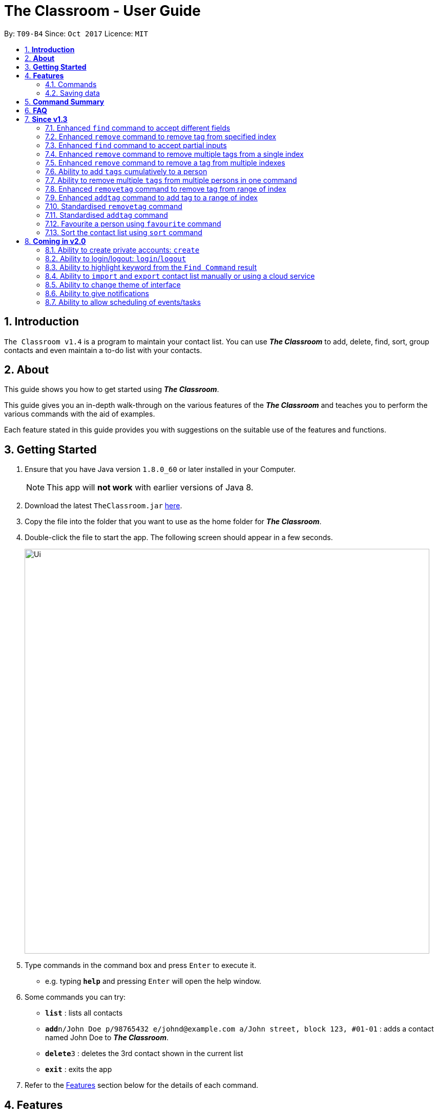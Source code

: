 = The Classroom - User Guide
:toc:
:toc-title:
:toc-placement: preamble
:sectnums:
:imagesDir: images
:stylesDir: stylesheets
:experimental:
ifdef::env-github[]
:tip-caption: :bulb:
:note-caption: :information_source:
endif::[]
:repoURL: https://github.com/CS2103AUG2017-T09-B4/main

By: `T09-B4`      Since: `Oct 2017`      Licence: `MIT`

== *Introduction*
`The Classroom v1.4` is a program to maintain your contact list. You can use _**The Classroom**_
 to add, delete, find, sort,  group contacts and even maintain a to-do list with your contacts.

== *About*
This guide shows you how to get started using _**The Classroom**_.

This guide gives you an in-depth walk-through on the various features of the _**The Classroom**_ and
teaches you to perform the various commands with the aid of examples.

Each feature stated in this guide provides you with suggestions on the suitable use of the features and functions.

== *Getting Started*

.  Ensure that you have Java version `1.8.0_60` or later installed in your Computer.
+
[NOTE]
This app will *not work* with earlier versions of Java 8.
+
.  Download the latest `TheClassroom.jar` link:{repoURL}/releases[here].
.  Copy the file into the folder that you want to use as the home folder for _**The Classroom**_.
.  Double-click the file to start the app. The following screen should appear in a few seconds.
+
image::Ui.png[width="790"]
+
.  Type commands in the command box and press kbd:[Enter] to execute it. +
* e.g. typing *`help`* and pressing kbd:[Enter] will open the help window.
.  Some commands you can try:

* *`list`* : lists all contacts
* **`add`**`n/John Doe p/98765432 e/johnd@example.com a/John street, block 123, #01-01` : adds a contact named John Doe to _**The Classroom**_.
* **`delete`**`3` : deletes the 3rd contact shown in the current list
* *`exit`* : exits the app

.  Refer to the link:#features[Features] section below for the details of each command.

== *Features*

=== Commands

====
*Understanding Command Format*

* Words in `UPPER CASE` are the parameters supplied by the user.
** e.g. In `add n/NAME`, `NAME` is the parameter.
* Items in `square brackets` are optional.
** e.g Commands which specify `n/NAME [t/TAG]` can accept `n/John Doe t/friend` or `n/John Doe` as input.
* Items followed by `{nbsp}` `…`​ `{nbsp}` can be used multiple times.
** e.g. Commands which specify `[t/TAG]...` can accept  `t/friend` or `t/friend t/family`, etc.
* Parameters can be input in any order
** e.g. `n/NAME p/PHONE_NUMBER` and `p/PHONE_NUMBER n/NAME` are both acceptable as input.
====

==== Viewing help : `help`

*Description:* Directs you to the User Guide.

*Format:* `help`

*Suggestion for use:* If you are unsure on what commands are available or how a particular command work.

==== Adding a person: `add`

*Description:* Adds a new person to the contact list.

*Format:* `add` `n/NAME` `p/PHONE_NUMBER` `e/EMAIL` `a/ADDRESS` `[t/TAG]...`

[NOTE]
Adding `TAGS` are optional.

*Examples:*

* `add` `n/John Doe` `p/98765432` `e/johnd@example.com` `a/John street, block 123, #01-01`
* `add` `n/Betsy Crowe` `t/friend` `e/betsycrowe@example.com` `a/Newgate Prison` `p/1234567` `t/criminal`

*Suggestion for use:* You want to add a new contact to you contact list.

==== Listing all persons : `list`

*Description:* Shows a list of all persons in the contact list.

*Format:* `list`

*Suggestion for use:* If you want to view all contacts in the contact list.

==== Listing all tags : `tags`

*Description:* Shows a list of all tags in the contact list.

*Format:* `tags`

*Suggestion for use:* If you want to view all existing tags in _**The Classroom**_.

==== Editing a person : `edit`

*Description:* Edits contact details of an existing person in the contact list.

*Format:* `edit` `INDEX` `[n/NAME]` `[p/PHONE]` `[e/EMAIL]` `[a/ADDRESS]` `[t/TAG]...`

****
* Edits the person at the specified `INDEX`. `INDEX` refers to the index number shown in the last person listing. The `INDEX` must be a *positive integer* (1, 2, 3, ...).
* *At least one* of the optional fields must be provided.
* Existing values will be *overwritten* by the input values.
** When editing tags, the existing tags of the person will be removed in place of input values.
*** You can remove all of the person's tags by just typing `t/` without specifying any tags.
****

*Examples:*

* `edit` `1` `p/91234567` `e/johndoe@example.com` +
** Edits the phone number and email address of the 1st person to be `91234567` and `johndoe@example.com` respectively.
* `edit 2 n/Betsy Crowe t/` +
** Edits the name of the 2nd person to be `Betsy Crowe` and clears all existing tags.

*Suggestion for use:* If you need to update the contact details of any of your contacts.

==== Favouriting a person : `favourite`

*Description:* Favourites or unfavourites an existing person in the contact list.

*Format:* `favourite` `INDEX`

****
* Favourites/Unfavourites the person at the specified `INDEX`. `INDEX` refers to the index number shown in the last person listing. The `INDEX` must be a *positive integer* (1, 2, 3, ...).
* If the person at the specified `INDEX` is already favourited, upon execution of command, the person will be unfavourited.
* Favourited contacts are automatically placed at the top of the list.
****

*Examples:*

* `list` +
`favourite` `6` +
Favourites/Unfavourites the 6th person in the contact list.
* `find` `n/Betsy` +
`favourite 1` +
Favourites/Unfavourites the 1st person from the results of the `find` command.

*Suggestion for use:* You want to easily access a particular contact.

==== Finding persons : `find`

*Description:* Finds persons whose specified _field_ contain any of the given keywords.

*Format:* `find` `[PREFIX KEYWORD]...`

****
* `PREFIX` has to be given to specify which _field_ to search for.
* Keyword must *not* contain whitespaces.
** e.g. `n/Hans Bo` is *not* accepted.
* The search is *case-insensitive* for all _fields_. +
** e.g. `hans` will match `Hans`
//* The order of the keywords does not matter. e.g. `Hans Bo` will match `Bo Hans`
* Any _fields_ can be searched.
** `name`, `phone`, `address`, `email`, `tags`
* Partial keyword will be matched
** e.g. `Han` will match `Hans`
* Persons matching at least one keyword will be returned (i.e. `OR` search).
** e.g. `n/Hans n/Bo` will return `Hans Gruber`, `Bo Yang`
****

[NOTE]
====
PREFIX -> _field_ +
`n/` -> name +
`p/` -> phone +
`a/` -> address +
`e/` -> email +
`t/` -> tag
====

*Examples:*

* `find` `n/John` +
Returns `john` and `John Doe`
* `find` `n/Betsy` `n/Tim` `n/John` +
Returns any person having names containing `Betsy`, `Tim`, or `John`
* `find` `t/friends` `t/colleagues` +
Returns any person having tags `friends`, `colleagues`, or both.

*Suggestion for use:* If you can only remember a contact's address and wants to find the contact in the contact list.

==== Deleting a person : `delete`

*Description:* Deletes the specified person from the contact list.

*Format:* `delete` `INDEX`

****
* Deletes the person at the specified `INDEX`.
* `INDEX` refers to the index number shown in the most recent listing.
* The `INDEX` must be a *positive integer* (1, 2, 3, ...).
****

*Examples:*

* `list` +
`delete` `2` +
Deletes the 2nd person in the contact list.
* `find` `n/Betsy` +
`delete` `1` +
Deletes the 1st person from the results of the `find` command.

*Suggestion for use:* If you do not want to keep a contact in the contact list.

==== Sorting the contact list : `sort`

*Description:* Sorts the contact list according to the specified _data field_.

*Format:* `sort` `DATAFIELD`

****
* Possible `DATAFIELD` entries are: `Name`, `Phone`, `Email`, `Address`.
* `DATAFIELD` is *case-insensitive*.
* *Note that favourited contacts will be shown at the top*.
* If you want to sort without prioritising favourites, type `-ignorefav` after `DATAFIELD`.
****

*Examples:*

* `sort` `Phone` +
Sorts the contact list according to their phone numbers.
* `sort` `address` +
Sorts the contact list according to their addresses.
* `sort` `email` `-ignorefav`
Sorts the contact list according to their emails without prioritising favourited contacts first.

*Suggestion for use:* If you want to view the number of contacts having names starting with the same letter.

==== Selecting a person : `select`

*Description:* Selects the person specified by the index number.

*Format:* `select` `INDEX`

****
* Selects the person and loads the Twitter search page of the person at the specified `INDEX`.
* `INDEX` refers to the index number shown in the most recent listing.
* The `INDEX` must be a `positive integer* (`1, 2, 3, ...`).
****

*Examples:*

* `list` +
`select` `2` +
Selects the 2nd person in the contact list.
* `find` `n/Betsy` +
`select` `1` +
Selects the 1st person from the results of the `find` command.

**Suggestion for use: ** To view a contact in greater detail.

==== Listing entered commands : `history`

*Description:* Lists all the commands that you have entered in reverse chronological order.

*Format:* `history`

[NOTE]
====
Pressing the kbd:[&uarr;] and kbd:[&darr;] arrows will display the previous and following input respectively in the command box.
====

**Suggestion for use: ** If you forgot what command was executed previously.

// tag::undoredo[]
==== Undoing previous command : `undo`

*Description:* Restores the contact list to the state before the previous _undoable_ command was executed.

*Format:* `undo`

[NOTE]
====
Undoable commands: those commands that modify the contact list's content +
(`add`, `delete`, `edit`, `removetag` and `clear`).
====

*Examples:*

* `delete` `1` +
`list` +
`undo` +
Reverses the `delete` `1` command

* `select` `1` +
`list` +
`undo` +
The `undo` command fails as no undoable commands were executed previously.

* `delete` `1` +
`clear` +
`undo`  +
`undo`  +
Reverses the `clear` command followed by reversing the `delete` `1` command.

**Suggestion for use: **If you had made a mistake in executing a command.

==== Redoing the previously undone command : `redo`

*Description:* Reverses the most recent `undo` command.

*Format:* `redo`

*Examples:*

* `delete` `1` +
`undo` +
`redo` +
Reverse the `undo` command and re-execute the `delete` `1` command. +

* `delete` `1` +
`redo` +
The `redo` command fails as no `undo` commands were executed previously.

* `delete` `1` +
`clear` +
`undo` +
`undo` +
`redo`  +
`redo`  +
The first `redo` command reverses the second `undo` command and re-execute the `delete` `1` command. +
The second `redo` command reverses the first `undo` command and re-execute the `clear` command.

**Suggestion for use: **If you had mistakenly undone a command.

// end::undoredo[]

==== Adding tag(s) : `addtag`

*Description:* Adds the specified tag(s).

*Format:* `addtag` `INDEX...` `TAG...`


****
* Adds multiple tags to multiple indexes as specified.
* The `INDEX` refers to the index number shown in the last person listing.
* The index must be a *positive integer* (`1, 2, 3, ...`).
* Range of index can be used.
** Lower limit of range must be *lower than* or *equal to* the upper limit  (`1-4`, `3-3`).

****

*Examples:*

* `list` +
`addtag` `1` `friends` +
Adds the `friends` tag to the first person in the contact list.

* `list` +
`addtag` `2` `friends` `family` +
Adds the `friends` and `family` tag to the second person in the contact list.

* `list` +
`addtag` `2` `5` `friends` `family` +
Adds the `friends` and `family` tag to the second and fifth person in the contact list.

* `list` +
`addtag` `2-5` `friends` +
Adds the `friends` tag to the person from the second to fifth index in the contact list.

*Suggestion for use:* If you want to add tags cumulatively to a contact's details.

// end::addtag[]

==== Removing tag(s) : `removetag`

*Description:* Removes the specified tag(s).

*Format:* `removetag` `INDEX...` `TAG...`

[NOTE]
====
Executing command without the INDEX will remove the given tag(s) from the whole contact list.
====

****
* Removes multiple tags from multiple indexes as specified.
* `INDEX` refers to the index number shown in the last person listing.
* The `INDEX` must be a *positive integer* ( `1, 2, 3, ...`).
* Range of index can be used.
** Lower limit of range must be *lower than* or *equal to* the upper limit  (`1-4`, `3-3`).

****

Examples:

* `list` +
`removetag` `1` `friends` +
Removes the `friends` tag from the first person in the contact list.

* `list` +
`removetag` `friends` +
Removes the `friends` tag from every person in the contact list.

* `list` +
`removetag` `2` `friends` `family` +
Removes the `friends` and `family` tag from the second person in the contact list.

* `list` +
`removetag` `2` `5` `friends` `family` +
Removes the `friends` and `family` tag from the second and fifth person in the contact list.

* `list` +
`removetag` `2-5` `friends` +
Removes the `friends` tag from the second to fifth person in the contact list.

*Suggestion for use:* If you want to mass delete a tag that is no longer in use.

// end::removetag[]

==== Add/remove a remark note to contact: `addremark`, `removeremark`

*Description:* Adds/Removes the specified remarks(s).

Format to add remark: `addremark INDEX r/REMARK` +
Format to remove remark: `removeremark INDEX REMARKINDEX`

****
* Add/Remove multiple remarks from multiple indexes as specified.
* `INDEX` refers to the index number shown in the last person listing.
* The `INDEX` must be a *positive integer* ( `1, 2, 3, ...`).
* Range of index can be used.
** Lower limit of range must be *lower than* or *equal to* the upper limit  (`1-4`, `3-3`).
****
[TIP]
A person can have any number of remarks (including 0) +
Remarks can be anything (including a blank) +
GUI will display a list of person with pending remarks.

Examples:

* `addremark 1 r/Have a beer with him on Sunday`
* `addremark 3 r/Finish project with him by tomorrow r/Eat supper with him at 10`
* `removeremark 1 1 3`
* `removeremark 2 1`

==== Link twitter page to contact: `link`

Adds a twitter link to a person existing in the address book based on their index +

Format: `link PERSONINDEX l/WEBSITEURL` +

[TIP]
A person can have only one link, any changes will update the existing link to be the new link +
Only twitter links are accepted

Examples:

* `link 1 l/https://www.twitter.com/john.doe`

==== Clearing all entries : `clear`

*Description:* Clears all entries in _**The Classroom**_.

*Format:* `clear`

*Suggestion for use:* If you want to begin a brand new contact list.

==== Exiting the program : `exit`

*Description:* Exits the program.

*Format:* `exit`

*Suggestion for use:* If you are done using _**The Classroom**_ and wishes to close the program.

=== Saving data

_**The Classroom**_ data are automatically saved in the hard disk after each command execution. +
You are *not* required to save data manually.

== *Command Summary*

[width="90%",cols="10%,<10%,<70%",options="header",]
|=======================================================================
|Command |Alias |Command Format
| *Help* | *h* | `help` +
| *Add* | *a* | `add n/NAME p/PHONE_NUMBER e/EMAIL a/ADDRESS [t/TAG]...` +
| *List* | *l* | `list` +
| *Tags* | *t* | `tags` +
| *Edit* | *e* | `edit INDEX [n/NAME] [p/PHONE_NUMBER] [e/EMAIL] [a/ADDRESS] [t/TAG]...` +
| *Favourite* | *fav* | `favourite INDEX` +
| *Find* | *f* | `find [PREFIX KEYWORD]...` +
| *Delete* | *d* | `delete INDEX` +
| *Sort* | *s* | `sort DATAFIELD` +
| *Select* | *sel* | `select INDEX` +
| *History* | *hs* | `history` +
| *Undo* | *u* | `undo` +
| *Redo* | *r* | `redo` +
| *Removetag* | *rt* | `removetag TAG... INDEX...` +
| *Addtag* | *at* | `addtag TAG... INDEX...` +
| *RemoveRemark* | *rr* | `removeremark INDEX... REMARK...` +
| *AddRemark* | *ar* | `removetag INDEX... REMARKINDEX...` +
| *link* | *-* | `link TWITTERLINK` +
| *Clear* | *c* | `clear` +
| *exit* | *x* | `exit` +
|=======================================================================

The command keywords can be substituted by their aliases. +

**For example: **

* To favourite the person at index 4: `fav 4` or `favourite 4` are both accepted. +
* To undo a command : `u` or `undo` are both accepted.

== *FAQ*

*Q*: How do I transfer my data to another Computer? +

*A*: Install the app on the other computer and replace the empty data file with the file containing your data.

== *Since v1.3*

=== Enhanced `find` command to accept different fields

Allows user to find persons based on other fields apart from name based on prefix given. +

Format: `find n/John t/friends`

=== Enhanced `remove` command to remove tag from specified index

Allows user to remove tag from individual person in the address book by specifying the corresponding index. +

Format: `remove friends 1`

=== Enhanced `find` command to accept partial inputs

Allows user to find persons using partial inputs. +

Format: `find n/Jo t/fri`

=== Enhanced `remove` command to remove multiple tags from a single index

Allows user to remove multiple tags from one individual person in the address book by specifying the corresponding index. +

Format: `remove friends family 1`

=== Enhanced `remove` command to remove a tag from multiple indexes

Allows user to remove a single tag from multiple person in the address book by specifying the corresponding indexes. +

Format: `remove friends 1 3`

=== Ability to add `tags` cumulatively to a person

Adds tag(s) to a person in the address book by specifying the corresponding indexes. +

Format: `addtag brother 1`

=== Ability to remove multiple `tags` from multiple persons in one command

Remove specified tags from multiple persons in the address book by specifying the corresponding indexes. +

Format: `remove friends family 1 3`

=== Enhanced `removetag` command to remove tag from range of index

Allows user to remove tag from multiple persons in the address book by specifying the corresponding range of index. +

Format: `removetag friends 1-4`

=== Enhanced `addtag` command to add tag to a range of index

Allows user to add tag to multiple persons in the address book by specifying the corresponding range of index. +

Format: `addtag friends 1-4`


=== Standardised `removetag` command

Input of format has been changed to be consistent with the rest of commands. +

Format: `removetag 1-4 friends`

=== Standardised `addtag` command

Input of format has been changed to be consistent with the rest of commands. +

Format: `addtag 1-4 friends`

=== Favourite a person using `favourite` command

Allows user to favourite a person by specifying the person's corresponding index

Format: `favourite 2`

=== Sort the contact list using `sort` command

Allows user to sort the contact list by either name, phone, email or address

Format: `sort address`


== *Coming in v2.0*

=== Ability to create private accounts: `create`

Allow user to have a private contact list that is protected by login username and password. +

Format: `create u/USERNAME p/PASSWORD`

[NOTE]
Usernames need to be unique but not passwords. +
After the create command is issued, a security question will appear where user will need to provide an answer. +
The answer will be used if the user forgets his password.

Examples:

* `create` `u/johndoeuser` `p/abcd1234`

=== Ability to login/logout: `login`/`logout`

Allow user to login to their private account to access the contact list +

Format to login: `login u/USERNAME p/PASSWORD`
Format to logout: `logout`

[NOTE]
Account is automatically loggedout when the app is closed. +
Logout feature can be used if user wants to access the public contact list without closing the app

Examples:

* `login` `u/johndoeuser` `p/abcd1234`
* `logout`

=== Ability to highlight keyword from the `Find Command` result

Based on the user inputs, the corresponding keywords in the result of the Find Command will be highlighted. +

Command: `find` `n/ber` `a/serangoon`

Result:

image::highlight.png[width=""]

=== Ability to `import` and `export` contact list manually or using a cloud service

Import/Export contact lists from/to the give path. +

Format: `import` `PATH`

=== Ability to change theme of interface

Changes colour theme of display to specified colour theme. +

Format: `theme` `BLUE`

=== Ability to give notifications

Notifications in the form of pop-up windows to indicate error or upcoming event/deadline/

=== Ability to allow scheduling of events/tasks

Schedule tasks/events using calendar and time. +
May incorporate cloud service to sync with contacts involved.

Format: `schedule` `Math Exam` `21/11/2017` `0900-1100`


